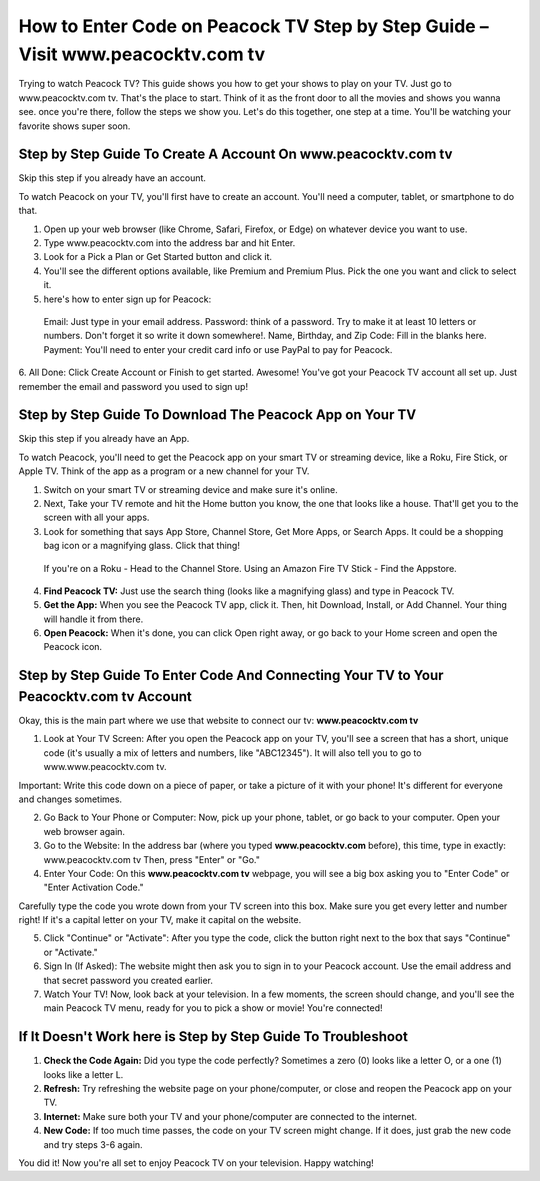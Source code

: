How to Enter Code on Peacock TV Step by Step Guide – Visit www.peacocktv.com tv
===============

Trying to watch Peacock TV? This guide shows you how to get your shows to play on your TV. Just go to www.peacocktv.com tv. That's the place to start. Think of it as the front door to all the movies and shows you wanna see. once you're there, follow the steps we show you. Let's do this together, one step at a time. You'll be watching your favorite shows super soon.

.. image:: get.png
   :alt: Official website of peacocktv is www.peacocktv.com tv
   :target: 




**Step by Step Guide To Create A Account On www.peacocktv.com tv**
~~~~~~~~~~~~~~~~~~~~~~~~~

Skip this step if you already have an account.

To watch Peacock on your TV, you'll first have to create an account. You'll need a computer, tablet, or smartphone to do that.

1. Open up your web browser (like Chrome, Safari, Firefox, or Edge) on whatever device you want to use.
2. Type www.peacocktv.com into the address bar and hit Enter.
3. Look for a Pick a Plan or Get Started button and click it.
4. You'll see the different options available, like Premium and Premium Plus. Pick the one you want and click to select it.
5. here's how to enter sign up for Peacock:
 Email: Just type in your email address.
 Password: think of a password. Try to make it at least 10 letters or numbers. Don't forget it so write it down somewhere!.
 Name, Birthday, and Zip Code: Fill in the blanks here.
 Payment: You'll need to enter your credit card info or use PayPal to pay for Peacock.
6. All Done: Click Create Account or Finish to get started.
Awesome! You've got your Peacock TV account all set up. Just remember the email and password you used to sign up!



**Step by Step Guide To Download The Peacock App on Your TV**
~~~~~~~~~~~~~~~~~~~~~~~~~

Skip this step if you already have an App.

To watch Peacock, you'll need to get the Peacock app on your smart TV or streaming device, like a Roku, Fire Stick, or Apple TV. Think of the app as a program or a new channel for your TV.

1. Switch on your smart TV or streaming device and make sure it's online.
2. Next, Take your TV remote and hit the Home button you know, the one that looks like a house. That'll get you to the screen with all your apps.
3. Look for something that says App Store, Channel Store, Get More Apps, or Search Apps. It could be a shopping bag icon or a magnifying glass. Click that thing!
 If you're on a Roku -  Head to the Channel Store.
 Using an Amazon Fire TV Stick - Find the Appstore.
4. **Find Peacock TV:** Just use the search thing (looks like a magnifying glass) and type in Peacock TV.
5. **Get the App:** When you see the Peacock TV app, click it. Then, hit Download, Install, or Add Channel. Your thing will handle it from there.
6. **Open Peacock:** When it's done, you can click Open right away, or go back to your Home screen and open the Peacock icon.


**Step by Step Guide To Enter Code And Connecting Your TV to Your Peacocktv.com tv Account**
~~~~~~~~~~~~~~~~~~~~~~~~~

Okay, this is the main part where we use that website to connect our tv: **www.peacocktv.com tv**

1. Look at Your TV Screen: After you open the Peacock app on your TV, you'll see a screen that has a short, unique code (it's usually a mix of letters and numbers, like "ABC12345"). It will also tell you to go to www.www.peacocktv.com tv.


Important: Write this code down on a piece of paper, or take a picture of it with your phone! It's different for everyone and changes sometimes.

2. Go Back to Your Phone or Computer: Now, pick up your phone, tablet, or go back to your computer. Open your web browser again.


3. Go to the Website: In the address bar (where you typed **www.peacocktv.com** before), this time, type in exactly: www.peacocktv.com tv Then, press "Enter" or "Go."


4. Enter Your Code: On this **www.peacocktv.com tv** webpage, you will see a big box asking you to "Enter Code" or "Enter Activation Code."


Carefully type the code you wrote down from your TV screen into this box. Make sure you get every letter and number right! If it's a capital letter on your TV, make it capital on the website.

5. Click "Continue" or "Activate": After you type the code, click the button right next to the box that says "Continue" or "Activate."


6. Sign In (If Asked): The website might then ask you to sign in to your Peacock account. Use the email address and that secret password you created earlier.


7. Watch Your TV! Now, look back at your television. In a few moments, the screen should change, and you'll see the main Peacock TV menu, ready for you to pick a show or movie! You're connected!

**If It Doesn't Work here is Step by Step Guide To Troubleshoot**
~~~~~~~~~~~~~~~~~~~~~~~~~

1. **Check the Code Again:** Did you type the code perfectly? Sometimes a zero (0) looks like a letter O, or a one (1) looks like a letter L.
2. **Refresh:** Try refreshing the website page on your phone/computer, or close and reopen the Peacock app on your TV.
3. **Internet:** Make sure both your TV and your phone/computer are connected to the internet.
4. **New Code:** If too much time passes, the code on your TV screen might change. If it does, just grab the new code and try steps 3-6 again.

You did it! Now you're all set to enjoy Peacock TV on your television. Happy watching!
